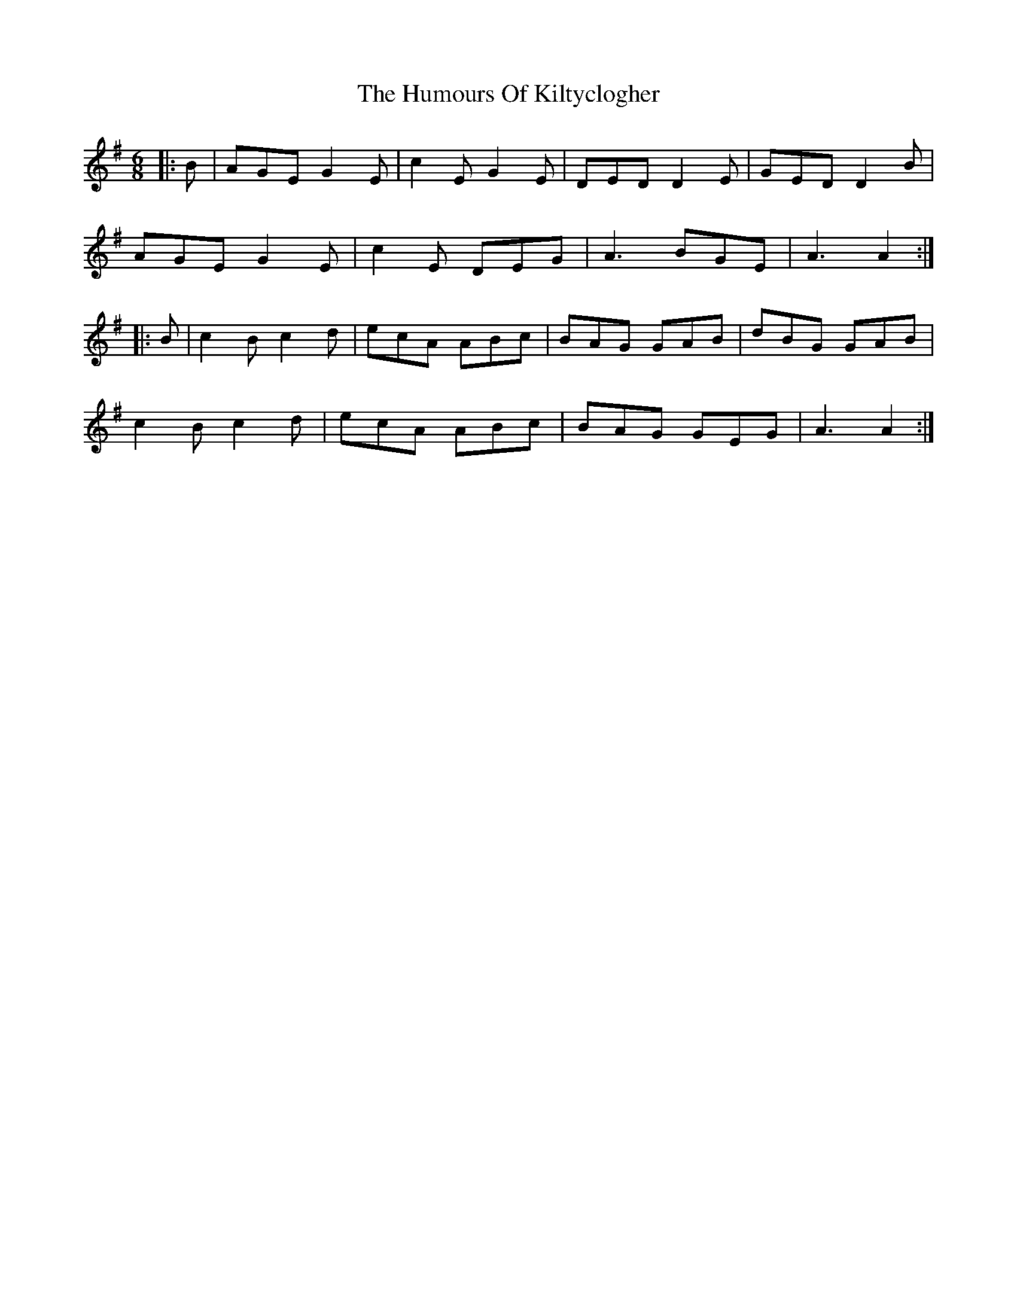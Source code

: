X: 18219
T: Humours Of Kiltyclogher, The
R: jig
M: 6/8
K: Adorian
|:B|AGE G2E|c2E G2E|DED D2E|GED D2B|
AGE G2E|c2E DEG|A3 BGE|A3 A2:|
|:B|c2B c2d|ecA ABc|BAG GAB|dBG GAB|
c2B c2d|ecA ABc|BAG GEG|A3 A2:|

